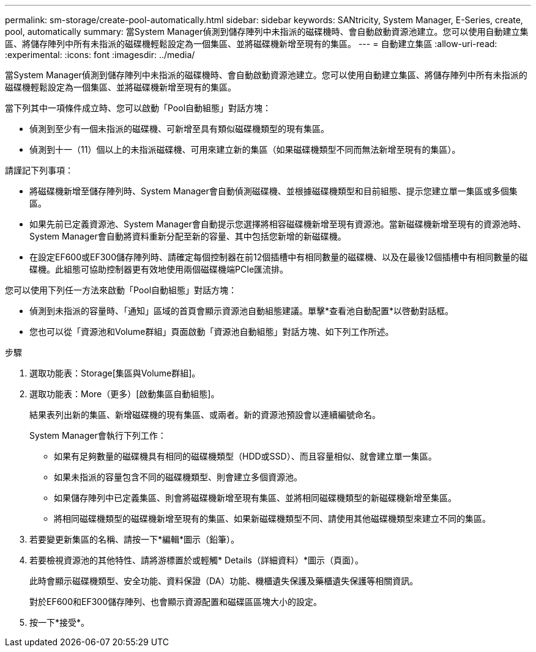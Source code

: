 ---
permalink: sm-storage/create-pool-automatically.html 
sidebar: sidebar 
keywords: SANtricity, System Manager, E-Series, create, pool, automatically 
summary: 當System Manager偵測到儲存陣列中未指派的磁碟機時、會自動啟動資源池建立。您可以使用自動建立集區、將儲存陣列中所有未指派的磁碟機輕鬆設定為一個集區、並將磁碟機新增至現有的集區。 
---
= 自動建立集區
:allow-uri-read: 
:experimental: 
:icons: font
:imagesdir: ../media/


[role="lead"]
當System Manager偵測到儲存陣列中未指派的磁碟機時、會自動啟動資源池建立。您可以使用自動建立集區、將儲存陣列中所有未指派的磁碟機輕鬆設定為一個集區、並將磁碟機新增至現有的集區。

當下列其中一項條件成立時、您可以啟動「Pool自動組態」對話方塊：

* 偵測到至少有一個未指派的磁碟機、可新增至具有類似磁碟機類型的現有集區。
* 偵測到十一（11）個以上的未指派磁碟機、可用來建立新的集區（如果磁碟機類型不同而無法新增至現有的集區）。


請謹記下列事項：

* 將磁碟機新增至儲存陣列時、System Manager會自動偵測磁碟機、並根據磁碟機類型和目前組態、提示您建立單一集區或多個集區。
* 如果先前已定義資源池、System Manager會自動提示您選擇將相容磁碟機新增至現有資源池。當新磁碟機新增至現有的資源池時、System Manager會自動將資料重新分配至新的容量、其中包括您新增的新磁碟機。
* 在設定EF600或EF300儲存陣列時、請確定每個控制器在前12個插槽中有相同數量的磁碟機、以及在最後12個插槽中有相同數量的磁碟機。此組態可協助控制器更有效地使用兩個磁碟機端PCIe匯流排。


您可以使用下列任一方法來啟動「Pool自動組態」對話方塊：

* 偵測到未指派的容量時、「通知」區域的首頁會顯示資源池自動組態建議。單擊*查看池自動配置*以啓動對話框。
* 您也可以從「資源池和Volume群組」頁面啟動「資源池自動組態」對話方塊、如下列工作所述。


.步驟
. 選取功能表：Storage[集區與Volume群組]。
. 選取功能表：More（更多）[啟動集區自動組態]。
+
結果表列出新的集區、新增磁碟機的現有集區、或兩者。新的資源池預設會以連續編號命名。

+
System Manager會執行下列工作：

+
** 如果有足夠數量的磁碟機具有相同的磁碟機類型（HDD或SSD）、而且容量相似、就會建立單一集區。
** 如果未指派的容量包含不同的磁碟機類型、則會建立多個資源池。
** 如果儲存陣列中已定義集區、則會將磁碟機新增至現有集區、並將相同磁碟機類型的新磁碟機新增至集區。
** 將相同磁碟機類型的磁碟機新增至現有的集區、如果新磁碟機類型不同、請使用其他磁碟機類型來建立不同的集區。


. 若要變更新集區的名稱、請按一下*編輯*圖示（鉛筆）。
. 若要檢視資源池的其他特性、請將游標置於或輕觸* Details（詳細資料）*圖示（頁面）。
+
此時會顯示磁碟機類型、安全功能、資料保證（DA）功能、機櫃遺失保護及藥櫃遺失保護等相關資訊。

+
對於EF600和EF300儲存陣列、也會顯示資源配置和磁碟區區塊大小的設定。

. 按一下*接受*。

